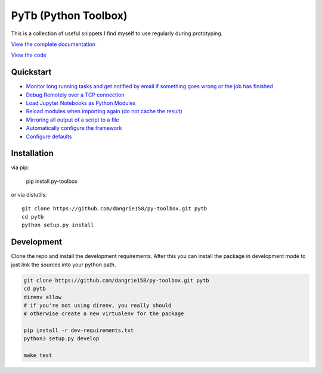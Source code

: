 =====================
PyTb (Python Toolbox)
=====================

This is a collection of useful snippets I find myself to use
regularly during prototyping.

`View the complete documentation <https://dangrie158.github.io/py-toolbox/>`_

`View the code <https://github.com/dangrie158/py-toolbox>`_

----------
Quickstart
----------

- `Monitor long running tasks and get notified by email if something goes wrong or the job has finished <https://dangrie158.github.io/py-toolbox/modules/notification.html#setup-monitoring-for-your-long-running-tasks>`_
- `Debug Remotely over a TCP connection <https://dangrie158.github.io/py-toolbox/modules/rdb.html#remote-debugging>`_
- `Load Jupyter Notebooks as Python Modules <https://dangrie158.github.io/py-toolbox/modules/importlib.html#importing-jupyter-notebooks-as-python-modules>`_
- `Reload modules when importing again (do not cache the result) <https://dangrie158.github.io/py-toolbox/modules/importlib.html#automatically-reload-modules-and-packages-when-importing>`_
- `Mirroring all output of a script to a file <https://dangrie158.github.io/py-toolbox/modules/io.html#redirecting-output-streams>`_
- `Automatically configure the framework <https://dangrie158.github.io/py-toolbox/modules/core.html#autoconfigure-toolbox-frameworks>`_
- `Configure defaults <https://dangrie158.github.io/py-toolbox/modules/config.html#configure-the-toolkit>`_

------------
Installation
------------

via pip:

    pip install py-toolbox

or via distutils::

    git clone https://github.com/dangrie158/py-toolbox.git pytb
    cd pytb
    python setup.py install

-----------
Development
-----------

Clone the repo and install the development requirements.
After this you can install the package in development mode
to just link the sources into your python path.

.. code:: bash

    git clone https://github.com/dangrie158/py-toolbox.git pytb
    cd pytb
    direnv allow
    # if you're not using direnv, you really should
    # otherwise create a new virtualenv for the package

    pip install -r dev-requirements.txt
    python3 setup.py develop

    make test
